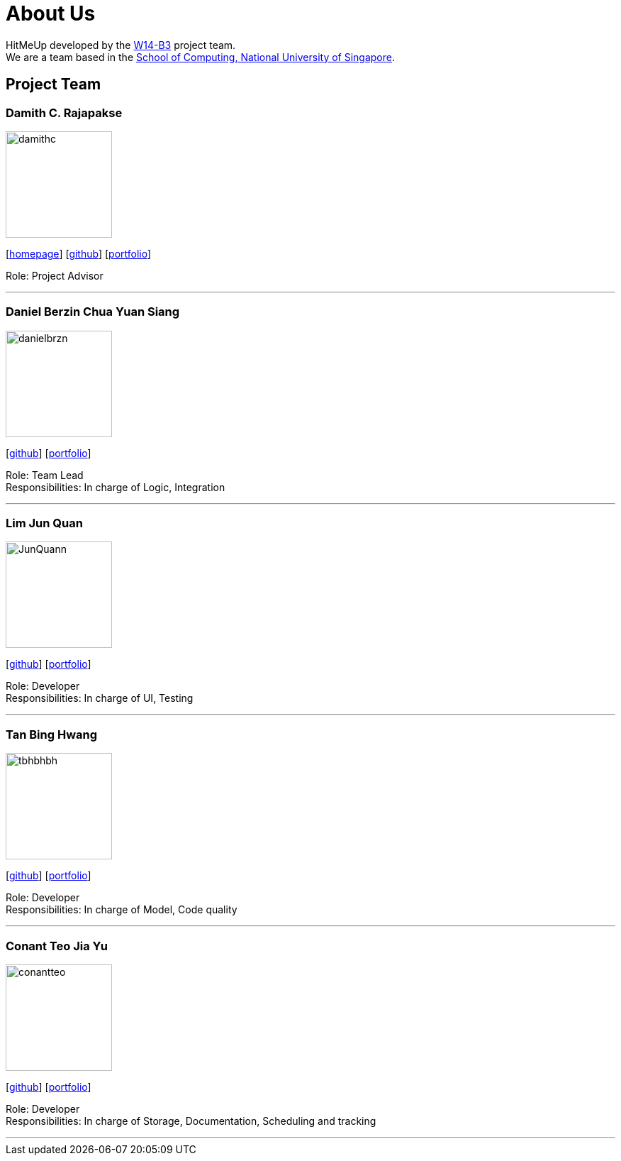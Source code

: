 = About Us
:relfileprefix: team/
ifdef::env-github,env-browser[:outfilesuffix: .adoc]
:imagesDir: images
:stylesDir: stylesheets

HitMeUp developed by the https://github.com/CS2103AUG2017-W14-B3[W14-B3] project team. +
We are a team based in the http://www.comp.nus.edu.sg[School of Computing, National University of Singapore].

== Project Team

=== Damith C. Rajapakse
image::damithc.jpg[width="150", align="left"]
{empty}[http://www.comp.nus.edu.sg/~damithch[homepage]] [https://github.com/damithc[github]] [<<johndoe#, portfolio>>]

Role: Project Advisor

'''

=== Daniel Berzin Chua Yuan Siang
image::danielbrzn.jpg[width="150", align="left"]
{empty}[https://github.com/danielbrzn[github]] [<<danielbrzn#, portfolio>>]

Role: Team Lead +
Responsibilities: In charge of Logic, Integration

'''

=== Lim Jun Quan
image::JunQuann.jpg[width="150", align="left"]
{empty}[https://github.com/JunQuann[github]] [<<JunQuann#, portfolio>>]

Role: Developer +
Responsibilities: In charge of UI, Testing

'''

=== Tan Bing Hwang
image::tbhbhbh.jpg[width="150", align="left"]
{empty}[https://github.com/tbhbhbh[github]] [<<tbhbhbh#, portfolio>>]

Role: Developer +
Responsibilities: In charge of Model, Code quality

'''

=== Conant Teo Jia Yu
image::conantteo.jpg[width="150", align="left"]
{empty}[https://github.com/conantteo[github]] [<<conantteo#, portfolio>>]

Role: Developer +
Responsibilities: In charge of Storage, Documentation, Scheduling and tracking

'''
